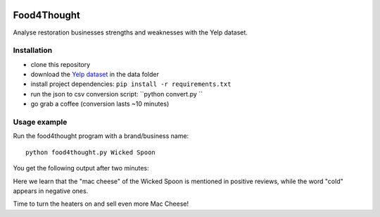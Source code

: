 .. -*- mode: rst -*-

|Python36|

.. |Python36| image:: https://img.shields.io/badge/python-3.6-blue.svg
.. _Python36: https://badge.fury.io/py/scikit-learn


Food4Thought
============
Analyse restoration businesses strengths and weaknesses with the Yelp dataset.


Installation
------------
* clone this repository
* download the `Yelp dataset <https://www.yelp.com/dataset_challenge>`_ in the data folder
* install project dependencies: ``pip install -r requirements.txt``
* run the json to csv conversion script:   ``python convert.py ``
* go grab a coffee (conversion lasts ~10 minutes)

Usage example
-------------
Run the food4thought program with a brand/business name::

  python food4thought.py Wicked Spoon



You get the following output after two minutes:

.. image:: ./output_example.png
   :height: 200px
   :align: center

Here we learn that the "mac cheese" of the Wicked Spoon is mentioned in positive reviews, while the word "cold" appears in negative ones.

Time to turn the heaters on and sell even more Mac Cheese!

